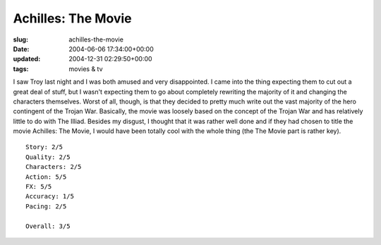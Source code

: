 Achilles: The Movie
===================

:slug: achilles-the-movie
:date: 2004-06-06 17:34:00+00:00
:updated: 2004-12-31 02:29:50+00:00
:tags: movies & tv

I saw Troy last night and I was both amused and very disappointed. I
came into the thing expecting them to cut out a great deal of stuff, but
I wasn't expecting them to go about completely rewriting the majority of
it and changing the characters themselves. Worst of all, though, is that
they decided to pretty much write out the vast majority of the hero
contingent of the Trojan War. Basically, the movie was loosely based on
the concept of the Trojan War and has relatively little to do with The
Illiad. Besides my disgust, I thought that it was rather well done and
if they had chosen to title the movie Achilles: The Movie, I would have
been totally cool with the whole thing (the The Movie part is rather
key).

::

       Story: 2/5
       Quality: 2/5
       Characters: 2/5
       Action: 5/5
       FX: 5/5
       Accuracy: 1/5
       Pacing: 2/5

       Overall: 3/5
